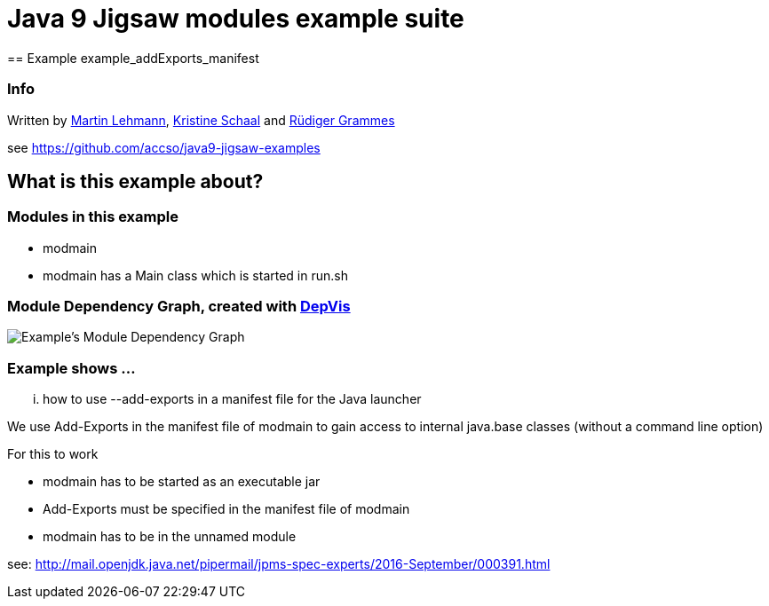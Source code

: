 = Java 9 Jigsaw modules example suite
== Example example_addExports_manifest

=== Info

Written by https://github.com/mrtnlhmnn[Martin Lehmann], https://github.com/kristines[Kristine Schaal] and https://github.com/rgrammes[Rüdiger Grammes]

see https://github.com/accso/java9-jigsaw-examples

== What is this example about?

=== Modules in this example

* modmain
* modmain has a Main class which is started in run.sh

=== Module Dependency Graph, created with https://github.com/accso/java9-jigsaw-depvis[DepVis]

image::moduledependencies.png[Example's Module Dependency Graph]

=== Example shows ...

... how to use --add-exports in a manifest file for the Java launcher

We use Add-Exports in the manifest file of modmain to gain access to internal java.base classes (without a command line option)

For this to work

* modmain has to be started as an executable jar
* Add-Exports must be specified in the manifest file of modmain
* modmain has to be in the unnamed module

see: http://mail.openjdk.java.net/pipermail/jpms-spec-experts/2016-September/000391.html
